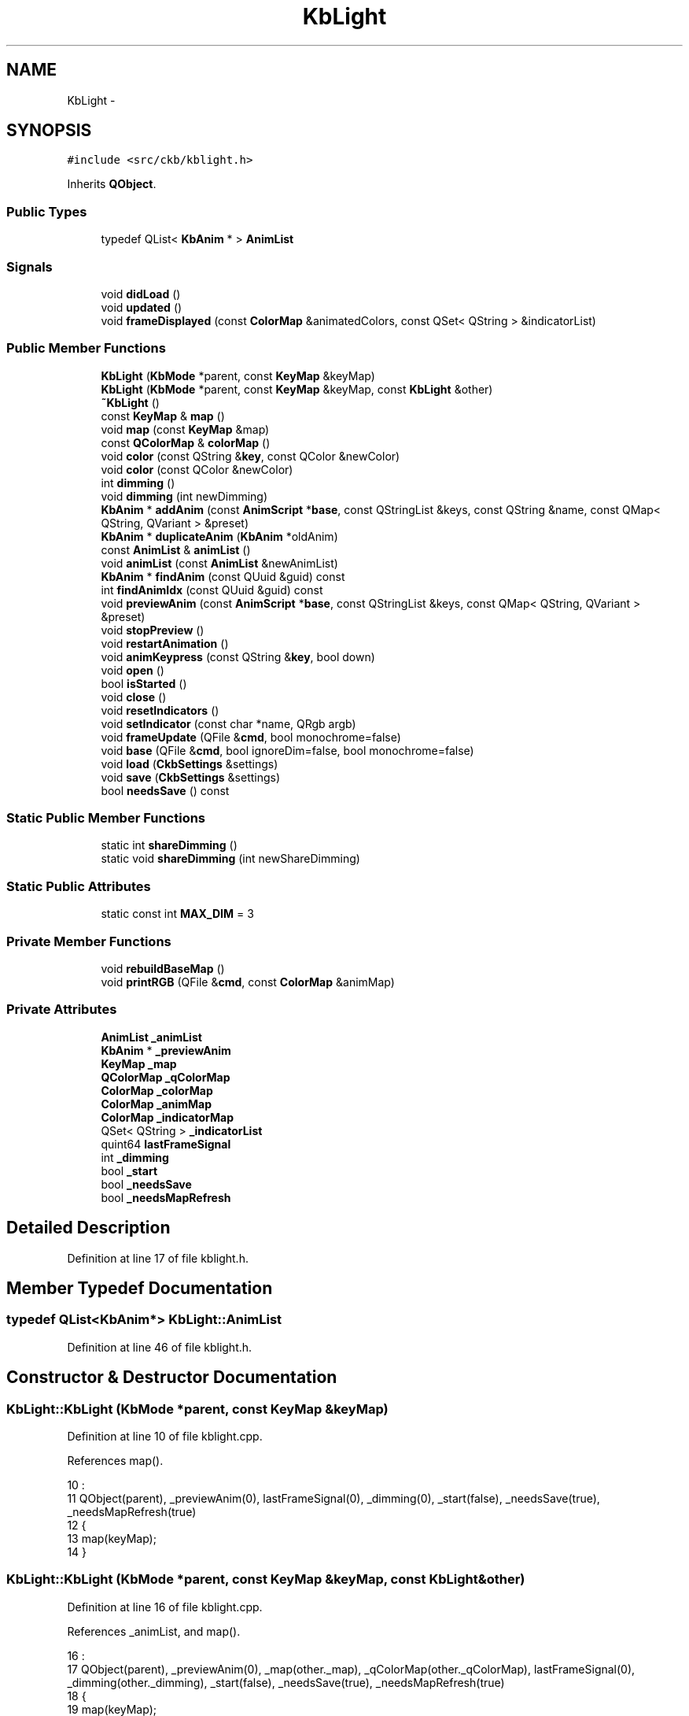 .TH "KbLight" 3 "Sun Jun 18 2017" "Version beta-v0.2.8 at branch testing" "ckb-next" \" -*- nroff -*-
.ad l
.nh
.SH NAME
KbLight \- 
.SH SYNOPSIS
.br
.PP
.PP
\fC#include <src/ckb/kblight\&.h>\fP
.PP
Inherits \fBQObject\fP\&.
.SS "Public Types"

.in +1c
.ti -1c
.RI "typedef QList< \fBKbAnim\fP * > \fBAnimList\fP"
.br
.in -1c
.SS "Signals"

.in +1c
.ti -1c
.RI "void \fBdidLoad\fP ()"
.br
.ti -1c
.RI "void \fBupdated\fP ()"
.br
.ti -1c
.RI "void \fBframeDisplayed\fP (const \fBColorMap\fP &animatedColors, const QSet< QString > &indicatorList)"
.br
.in -1c
.SS "Public Member Functions"

.in +1c
.ti -1c
.RI "\fBKbLight\fP (\fBKbMode\fP *parent, const \fBKeyMap\fP &keyMap)"
.br
.ti -1c
.RI "\fBKbLight\fP (\fBKbMode\fP *parent, const \fBKeyMap\fP &keyMap, const \fBKbLight\fP &other)"
.br
.ti -1c
.RI "\fB~KbLight\fP ()"
.br
.ti -1c
.RI "const \fBKeyMap\fP & \fBmap\fP ()"
.br
.ti -1c
.RI "void \fBmap\fP (const \fBKeyMap\fP &map)"
.br
.ti -1c
.RI "const \fBQColorMap\fP & \fBcolorMap\fP ()"
.br
.ti -1c
.RI "void \fBcolor\fP (const QString &\fBkey\fP, const QColor &newColor)"
.br
.ti -1c
.RI "void \fBcolor\fP (const QColor &newColor)"
.br
.ti -1c
.RI "int \fBdimming\fP ()"
.br
.ti -1c
.RI "void \fBdimming\fP (int newDimming)"
.br
.ti -1c
.RI "\fBKbAnim\fP * \fBaddAnim\fP (const \fBAnimScript\fP *\fBbase\fP, const QStringList &keys, const QString &name, const QMap< QString, QVariant > &preset)"
.br
.ti -1c
.RI "\fBKbAnim\fP * \fBduplicateAnim\fP (\fBKbAnim\fP *oldAnim)"
.br
.ti -1c
.RI "const \fBAnimList\fP & \fBanimList\fP ()"
.br
.ti -1c
.RI "void \fBanimList\fP (const \fBAnimList\fP &newAnimList)"
.br
.ti -1c
.RI "\fBKbAnim\fP * \fBfindAnim\fP (const QUuid &guid) const "
.br
.ti -1c
.RI "int \fBfindAnimIdx\fP (const QUuid &guid) const "
.br
.ti -1c
.RI "void \fBpreviewAnim\fP (const \fBAnimScript\fP *\fBbase\fP, const QStringList &keys, const QMap< QString, QVariant > &preset)"
.br
.ti -1c
.RI "void \fBstopPreview\fP ()"
.br
.ti -1c
.RI "void \fBrestartAnimation\fP ()"
.br
.ti -1c
.RI "void \fBanimKeypress\fP (const QString &\fBkey\fP, bool down)"
.br
.ti -1c
.RI "void \fBopen\fP ()"
.br
.ti -1c
.RI "bool \fBisStarted\fP ()"
.br
.ti -1c
.RI "void \fBclose\fP ()"
.br
.ti -1c
.RI "void \fBresetIndicators\fP ()"
.br
.ti -1c
.RI "void \fBsetIndicator\fP (const char *name, QRgb argb)"
.br
.ti -1c
.RI "void \fBframeUpdate\fP (QFile &\fBcmd\fP, bool monochrome=false)"
.br
.ti -1c
.RI "void \fBbase\fP (QFile &\fBcmd\fP, bool ignoreDim=false, bool monochrome=false)"
.br
.ti -1c
.RI "void \fBload\fP (\fBCkbSettings\fP &settings)"
.br
.ti -1c
.RI "void \fBsave\fP (\fBCkbSettings\fP &settings)"
.br
.ti -1c
.RI "bool \fBneedsSave\fP () const "
.br
.in -1c
.SS "Static Public Member Functions"

.in +1c
.ti -1c
.RI "static int \fBshareDimming\fP ()"
.br
.ti -1c
.RI "static void \fBshareDimming\fP (int newShareDimming)"
.br
.in -1c
.SS "Static Public Attributes"

.in +1c
.ti -1c
.RI "static const int \fBMAX_DIM\fP = 3"
.br
.in -1c
.SS "Private Member Functions"

.in +1c
.ti -1c
.RI "void \fBrebuildBaseMap\fP ()"
.br
.ti -1c
.RI "void \fBprintRGB\fP (QFile &\fBcmd\fP, const \fBColorMap\fP &animMap)"
.br
.in -1c
.SS "Private Attributes"

.in +1c
.ti -1c
.RI "\fBAnimList\fP \fB_animList\fP"
.br
.ti -1c
.RI "\fBKbAnim\fP * \fB_previewAnim\fP"
.br
.ti -1c
.RI "\fBKeyMap\fP \fB_map\fP"
.br
.ti -1c
.RI "\fBQColorMap\fP \fB_qColorMap\fP"
.br
.ti -1c
.RI "\fBColorMap\fP \fB_colorMap\fP"
.br
.ti -1c
.RI "\fBColorMap\fP \fB_animMap\fP"
.br
.ti -1c
.RI "\fBColorMap\fP \fB_indicatorMap\fP"
.br
.ti -1c
.RI "QSet< QString > \fB_indicatorList\fP"
.br
.ti -1c
.RI "quint64 \fBlastFrameSignal\fP"
.br
.ti -1c
.RI "int \fB_dimming\fP"
.br
.ti -1c
.RI "bool \fB_start\fP"
.br
.ti -1c
.RI "bool \fB_needsSave\fP"
.br
.ti -1c
.RI "bool \fB_needsMapRefresh\fP"
.br
.in -1c
.SH "Detailed Description"
.PP 
Definition at line 17 of file kblight\&.h\&.
.SH "Member Typedef Documentation"
.PP 
.SS "typedef QList<\fBKbAnim\fP*> \fBKbLight::AnimList\fP"

.PP
Definition at line 46 of file kblight\&.h\&.
.SH "Constructor & Destructor Documentation"
.PP 
.SS "KbLight::KbLight (\fBKbMode\fP *parent, const \fBKeyMap\fP &keyMap)"

.PP
Definition at line 10 of file kblight\&.cpp\&.
.PP
References map()\&.
.PP
.nf
10                                                      :
11     QObject(parent), _previewAnim(0), lastFrameSignal(0), _dimming(0), _start(false), _needsSave(true), _needsMapRefresh(true)
12 {
13     map(keyMap);
14 }
.fi
.SS "KbLight::KbLight (\fBKbMode\fP *parent, const \fBKeyMap\fP &keyMap, const \fBKbLight\fP &other)"

.PP
Definition at line 16 of file kblight\&.cpp\&.
.PP
References _animList, and map()\&.
.PP
.nf
16                                                                            :
17     QObject(parent), _previewAnim(0), _map(other\&._map), _qColorMap(other\&._qColorMap), lastFrameSignal(0), _dimming(other\&._dimming), _start(false), _needsSave(true), _needsMapRefresh(true)
18 {
19     map(keyMap);
20     // Duplicate animations
21     foreach(KbAnim* animation, other\&._animList)
22         _animList\&.append(new KbAnim(this, keyMap, *animation));
23 }
.fi
.SS "KbLight::~KbLight ()"

.PP
Definition at line 45 of file kblight\&.cpp\&.
.PP
References activeLights\&.
.PP
.nf
45                  {
46     activeLights\&.remove(this);
47 }
.fi
.SH "Member Function Documentation"
.PP 
.SS "\fBKbAnim\fP * KbLight::addAnim (const \fBAnimScript\fP *base, const QStringList &keys, const QString &name, const QMap< QString, QVariant > &preset)"

.PP
Definition at line 100 of file kblight\&.cpp\&.
.PP
References _animList, _map, _needsSave, _start, anim, KbAnim::commitParams(), KbAnim::parameter(), KbAnim::stop(), stopPreview(), and KbAnim::trigger()\&.
.PP
Referenced by KbAnimWidget::addAnim()\&.
.PP
.nf
100                                                                                                                                    {
101     // Stop and restart all existing animations
102     stopPreview();
103     quint64 timestamp = QDateTime::currentMSecsSinceEpoch();
104     foreach(KbAnim* anim, _animList){
105         anim->stop();
106         anim->trigger(timestamp);
107     }
108     // Load the new animation and set preset parameters
109     KbAnim* anim = new KbAnim(this, _map, name, keys, base);
110     QMapIterator<QString, QVariant> i(preset);
111     while(i\&.hasNext()){
112         i\&.next();
113         anim->parameter(i\&.key(), i\&.value());
114     }
115     anim->commitParams();
116     // Add the animation and start it
117     _animList\&.append(anim);
118     anim->trigger(timestamp);
119     _start = true;
120     _needsSave = true;
121     return anim;
122 }
.fi
.SS "void KbLight::animKeypress (const QString &key, booldown)"

.PP
Definition at line 189 of file kblight\&.cpp\&.
.PP
References _animList, _previewAnim, anim, KbAnim::keypress(), and KbAnim::keys()\&.
.PP
Referenced by Kb::readNotify()\&.
.PP
.nf
189                                                        {
190     foreach(KbAnim* anim, _animList){
191         if(anim->keys()\&.contains(key))
192             anim->keypress(key, down, QDateTime::currentMSecsSinceEpoch());
193     }
194     if(_previewAnim){
195         if(_previewAnim->keys()\&.contains(key))
196             _previewAnim->keypress(key, down, QDateTime::currentMSecsSinceEpoch());
197     }
198 }
.fi
.SS "const \fBAnimList\fP& KbLight::animList ()\fC [inline]\fP"

.PP
Definition at line 49 of file kblight\&.h\&.
.PP
References _animList\&.
.PP
Referenced by RebindWidget::applyChanges(), KbAnimWidget::duplicateAnim(), KbMode::newId(), KbAnimWidget::on_deleteButton_clicked(), KbAnimWidget::refreshList(), KbAnimWidget::reorderAnims(), and RebindWidget::setSelection()\&.
.PP
.nf
49 { return _animList; }
.fi
.SS "void KbLight::animList (const \fBAnimList\fP &newAnimList)\fC [inline]\fP"

.PP
Definition at line 50 of file kblight\&.h\&.
.PP
References _animList, and _needsSave\&.
.PP
.nf
50 { _needsSave = true; _animList = newAnimList; }
.fi
.SS "void KbLight::base (QFile &cmd, boolignoreDim = \fCfalse\fP, boolmonochrome = \fCfalse\fP)"

.PP
Definition at line 371 of file kblight\&.cpp\&.
.PP
References _animMap, _colorMap, _dimming, close(), ColorMap::colorForName(), ColorMap::colors(), ColorMap::count(), MAX_DIM, monoRgb(), printRGB(), and rebuildBaseMap()\&.
.PP
Referenced by Kb::hwSave()\&.
.PP
.nf
371                                                              {
372     close();
373     if(_dimming == MAX_DIM && !ignoreDim){
374         cmd\&.write(QString()\&.sprintf("rgb 000000")\&.toLatin1());
375         return;
376     }
377     // Set just the background color, ignoring any animation
378     rebuildBaseMap();
379     _animMap = _colorMap;
380     // If monochrome is active, create grayscale
381     if(monochrome){
382         int count = _animMap\&.count();
383         QRgb* colors = _animMap\&.colors();
384         for(int i = 0; i < count; i++){
385             QRgb& rgb = colors[i];
386             rgb = monoRgb(qRed(rgb), qGreen(rgb), qBlue(rgb));
387         }
388     }
389     // Set a few indicators to black as the hardware handles them differently
390     QRgb* mr = _animMap\&.colorForName("mr"), *m1 = _animMap\&.colorForName("m1"), *m2 = _animMap\&.colorForName("m2"), *m3 = _animMap\&.colorForName("m3"), *lock = _animMap\&.colorForName("lock");
391     if(mr) *mr = 0;
392     if(m1) *m1 = 0;
393     if(m2) *m2 = 0;
394     if(m3) *m3 = 0;
395     if(lock) *lock = 0;
396     // Send to driver
397     cmd\&.write("rgb");
398     printRGB(cmd, _animMap);
399 }
.fi
.SS "void KbLight::close ()"

.PP
Definition at line 215 of file kblight\&.cpp\&.
.PP
References _animList, _start, activeLights, anim, KbAnim::stop(), and stopPreview()\&.
.PP
Referenced by base(), Kb::frameUpdate(), Kb::hwSave(), and Kb::updateLayout()\&.
.PP
.nf
215                    {
216     activeLights\&.remove(this);
217     foreach(KbAnim* anim, _animList)
218         anim->stop();
219     stopPreview();
220     _start = false;
221 }
.fi
.SS "void KbLight::color (const QString &key, const QColor &newColor)"

.PP
Definition at line 49 of file kblight\&.cpp\&.
.PP
References _colorMap, _needsMapRefresh, _needsSave, _qColorMap, and ColorMap::colorForName()\&.
.PP
Referenced by KbLightWidget::changeColor(), load(), printRGB(), Kb::readNotify(), rebuildBaseMap(), and KbLightWidget::toggleSidelight()\&.
.PP
.nf
49                                                              {
50     QRgb newRgb = newColor\&.rgb();
51     _qColorMap[key] = newRgb;
52     _needsSave = true;
53     if(!_needsMapRefresh){
54         // Update flat map if we're not scheduled to rebuild it
55         QByteArray rawName = key\&.toLatin1();
56         QRgb* rawRgb = _colorMap\&.colorForName(rawName\&.data());
57         if(rawRgb)
58             *rawRgb = newRgb;
59     }
60 }
.fi
.SS "void KbLight::color (const QColor &newColor)"

.PP
Definition at line 62 of file kblight\&.cpp\&.
.PP
References _colorMap, _needsMapRefresh, _needsSave, _qColorMap, ColorMap::colors(), and ColorMap::count()\&.
.PP
.nf
62                                          {
63     QRgb newRgb = newColor\&.rgb();
64     QMutableColorMapIterator i(_qColorMap);
65     while(i\&.hasNext()){
66         i\&.next();
67         i\&.value() = newRgb;
68     }
69     _needsSave = true;
70     // Reset flat map
71     _needsMapRefresh = false;
72     int mapCount = _colorMap\&.count();
73     QRgb* flat = _colorMap\&.colors();
74     for(int i = 0; i < mapCount; i++)
75         flat[i] = mapCount;
76 }
.fi
.SS "const \fBQColorMap\fP& KbLight::colorMap ()\fC [inline]\fP"

.PP
Definition at line 31 of file kblight\&.h\&.
.PP
References _qColorMap\&.
.PP
Referenced by KbLightWidget::changeColor(), KbLightWidget::newSelection(), KbLightWidget::toggleSidelight(), and KbLightWidget::updateLight()\&.
.PP
.nf
31 { return _qColorMap; }
.fi
.SS "void KbLight::didLoad ()\fC [signal]\fP"

.PP
Definition at line 162 of file moc_kblight\&.cpp\&.
.PP
Referenced by load()\&.
.PP
.nf
163 {
164     QMetaObject::activate(this, &staticMetaObject, 0, Q_NULLPTR);
165 }
.fi
.SS "int KbLight::dimming ()\fC [inline]\fP"

.PP
Definition at line 39 of file kblight\&.h\&.
.PP
References _dimming\&.
.PP
Referenced by KeyAction::keyEvent(), KbLightWidget::on_brightnessBox_activated(), open(), shareDimming(), and KbLightWidget::updateLight()\&.
.PP
.nf
39 { return _dimming; }
.fi
.SS "void KbLight::dimming (intnewDimming)"

.PP
Definition at line 92 of file kblight\&.cpp\&.
.PP
References _dimming, _needsSave, _shareDimming, shareDimming(), and updated()\&.
.PP
.nf
92                                    {
93     if(_shareDimming != -1)
94         shareDimming(newDimming);
95     _needsSave = true;
96     _dimming = newDimming;
97     emit updated();
98 }
.fi
.SS "\fBKbAnim\fP * KbLight::duplicateAnim (\fBKbAnim\fP *oldAnim)"

.PP
Definition at line 148 of file kblight\&.cpp\&.
.PP
References _animList, _map, _needsSave, _start, anim, KbAnim::newId(), KbAnim::stop(), and KbAnim::trigger()\&.
.PP
Referenced by KbAnimWidget::duplicateAnim()\&.
.PP
.nf
148                                              {
149     // Stop and restart all existing animations
150     quint64 timestamp = QDateTime::currentMSecsSinceEpoch();
151     foreach(KbAnim* anim, _animList){
152         anim->stop();
153         anim->trigger(timestamp);
154     }
155     // Same as addAnim, just duplicate the existing one
156     KbAnim* anim = new KbAnim(this, _map, *oldAnim);
157     anim->newId();
158     int index = _animList\&.indexOf(oldAnim);
159     if(index < 0)
160         _animList\&.append(anim);
161     else
162         _animList\&.insert(index + 1, anim);
163     anim->trigger(timestamp);
164     _start = true;
165     _needsSave = true;
166     return anim;
167 }
.fi
.SS "\fBKbAnim\fP* KbLight::findAnim (const QUuid &guid) const\fC [inline]\fP"

.PP
Definition at line 51 of file kblight\&.h\&.
.PP
References _animList, anim, and KbAnim::guid()\&.
.PP
Referenced by findAnimIdx(), and KeyAction::keyEvent()\&.
.PP
.nf
51 { foreach(KbAnim* anim, _animList) { if(anim->guid() == guid) return anim; } return 0; }
.fi
.SS "int KbLight::findAnimIdx (const QUuid &guid) const\fC [inline]\fP"

.PP
Definition at line 52 of file kblight\&.h\&.
.PP
References _animList, and findAnim()\&.
.PP
Referenced by RebindWidget::setSelection()\&.
.PP
.nf
52 { return _animList\&.indexOf(findAnim(guid)); }
.fi
.SS "void KbLight::frameDisplayed (const \fBColorMap\fP &animatedColors, const QSet< QString > &indicatorList)\fC [signal]\fP"

.PP
Definition at line 174 of file moc_kblight\&.cpp\&.
.PP
Referenced by frameUpdate()\&.
.PP
.nf
175 {
176     void *_a[] = { Q_NULLPTR, const_cast<void*>(reinterpret_cast<const void*>(&_t1)), const_cast<void*>(reinterpret_cast<const void*>(&_t2)) };
177     QMetaObject::activate(this, &staticMetaObject, 2, _a);
178 }
.fi
.SS "void KbLight::frameUpdate (QFile &cmd, boolmonochrome = \fCfalse\fP)"

.PP
Definition at line 296 of file kblight\&.cpp\&.
.PP
References _animList, _animMap, _colorMap, _dimming, _indicatorList, _indicatorMap, _previewAnim, anim, KbAnim::blend(), ColorMap::colors(), ColorMap::count(), frameDisplayed(), lastFrameSignal, lToS(), monoRgb(), printRGB(), rebuildBaseMap(), and sToL()\&.
.PP
Referenced by Kb::frameUpdate()\&.
.PP
.nf
296                                                     {
297     rebuildBaseMap();
298     _animMap = _colorMap;
299     // Advance animations
300     quint64 timestamp = QDateTime::currentMSecsSinceEpoch();
301     foreach(KbAnim* anim, _animList)
302         anim->blend(_animMap, timestamp);
303     if(_previewAnim)
304         _previewAnim->blend(_animMap, timestamp);
305 
306     int count = _animMap\&.count();
307     QRgb* colors = _animMap\&.colors();
308     // Apply active indicators and/or perform monochrome conversion
309     if(monochrome || !_indicatorList\&.isEmpty()){
310         QRgb* indicators = _indicatorMap\&.colors();
311         for(int i = 0; i < count; i++){
312             QRgb& rgb = colors[i];
313             float r = qRed(rgb);
314             float g = qGreen(rgb);
315             float b = qBlue(rgb);
316             // Apply indicators
317             QRgb rgb2 = indicators[i];
318             if(qAlpha(rgb2) != 0){
319                 float r2 = qRed(rgb2);
320                 float g2 = qGreen(rgb2);
321                 float b2 = qBlue(rgb2);
322                 float a2 = qAlpha(rgb2) / 255\&.f;
323                 r = round(r2 * a2 + r * (1\&.f - a2));
324                 g = round(g2 * a2 + g * (1\&.f - a2));
325                 b = round(b2 * a2 + b * (1\&.f - a2));
326             }
327             // If monochrome mode is active, average the channels to get a grayscale image
328             if(monochrome)
329                 rgb = monoRgb(r, g, b);
330             else
331                 rgb = qRgb(r, g, b);
332         }
333     }
334 
335     // Emit signals for the animation (only do this every 50ms - it can cause a lot of CPU usage)
336     if(timestamp >= lastFrameSignal + 50){
337         emit frameDisplayed(_animMap, _indicatorList);
338         lastFrameSignal = timestamp;
339     }
340 
341     // If brightness is at 0%, turn off lighting entirely
342     if(_dimming == 3){
343         cmd\&.write("rgb 000000");
344         return;
345     }
346 
347     float light = (3 - _dimming) / 3\&.f;
348     // Apply global dimming
349     if(light != 1\&.f || monochrome){
350         for(int i = 0; i < count; i++){
351             QRgb& rgb = colors[i];
352             // Like the monochrome conversion, this should be done in a linear colorspace
353             float r = sToL(qRed(rgb));
354             float g = sToL(qGreen(rgb));
355             float b = sToL(qBlue(rgb));
356             r *= light;
357             g *= light;
358             b *= light;
359             r = round(lToS(r));
360             g = round(lToS(g));
361             b = round(lToS(b));
362             rgb = qRgb(r, g, b);
363         }
364     }
365 
366     // Apply light
367     cmd\&.write("rgb");
368     printRGB(cmd, _animMap);
369 }
.fi
.SS "bool KbLight::isStarted ()"

.PP
Definition at line 169 of file kblight\&.cpp\&.
.PP
References _animList, _start, and KbAnim::isRunning()\&.
.PP
Referenced by Kb::frameUpdate()\&.
.PP
.nf
169                        {
170     if(!_start)
171         return false;
172     foreach(KbAnim* animation, _animList){
173         if(!animation->isRunning())
174             return false;
175     }
176     return true;
177 }
.fi
.SS "void KbLight::load (\fBCkbSettings\fP &settings)"

.PP
Definition at line 401 of file kblight\&.cpp\&.
.PP
References _animList, _dimming, _map, _needsMapRefresh, _needsSave, _qColorMap, anim, CkbSettings::childKeys(), color(), didLoad(), KeyMap::fromName(), KeyMap::fromStorage(), map(), MAX_DIM, and CkbSettings::value()\&.
.PP
Referenced by KbMode::KbMode()\&.
.PP
.nf
401                                        {
402     // Load light settings
403     _needsSave = false;
404     SGroup group(settings, "Lighting");
405     KeyMap currentMap = _map;
406     _map = KeyMap::fromName(settings\&.value("KeyMap")\&.toString());
407     _dimming = settings\&.value("Brightness")\&.toUInt();
408     if(_dimming > MAX_DIM)
409         _dimming = MAX_DIM;
410     // Load RGB settings
411     bool useReal = settings\&.value("UseRealNames")\&.toBool();
412     {
413         SGroup group(settings, "Keys");
414         foreach(QString key, settings\&.childKeys()){
415             QString name = key\&.toLower();
416             if(!useReal)
417                 name = _map\&.fromStorage(name);
418             QColor color = settings\&.value(key)\&.toString();
419             if(!color\&.isValid())
420                 color = QColor(255, 255, 255);
421             _qColorMap[name] = color\&.rgb();
422         }
423         _needsMapRefresh = true;
424     }
425     // Load animations
426     foreach(KbAnim* anim, _animList)
427         anim->deleteLater();
428     _animList\&.clear();
429     {
430         SGroup group(settings, "Animations");
431         foreach(QString anim, settings\&.value("List")\&.toStringList()){
432             QUuid id = anim;
433             _animList\&.append(new KbAnim(this, _map, id, settings));
434         }
435     }
436     emit didLoad();
437     map(currentMap);
438 }
.fi
.SS "const \fBKeyMap\fP& KbLight::map ()\fC [inline]\fP"

.PP
Definition at line 28 of file kblight\&.h\&.
.PP
References _map\&.
.PP
Referenced by KbLight(), KbMode::keyMap(), load(), map(), KbLightWidget::newSelection(), KbAnimWidget::on_keyButton_clicked(), and KbLightWidget::updateLight()\&.
.PP
.nf
28 { return _map; }
.fi
.SS "void KbLight::map (const \fBKeyMap\fP &map)"

.PP
Definition at line 25 of file kblight\&.cpp\&.
.PP
References _animList, _animMap, _colorMap, _indicatorMap, _map, _needsMapRefresh, _needsSave, _qColorMap, anim, ColorMap::init(), map(), KbAnim::map(), and updated()\&.
.PP
.nf
25                                   {
26     // If any of the keys are missing from the color map, set them to white
27     QHashIterator<QString, Key> i(map);
28     while(i\&.hasNext()){
29         i\&.next();
30         const QString& key = i\&.key();
31         if(!_qColorMap\&.contains(key))
32             _qColorMap[key] = 0xFFFFFFFF;
33     }
34     // Set the new map
35     _map = map;
36     foreach(KbAnim* anim, _animList)
37         anim->map(map);
38     _colorMap\&.init(_map);
39     _animMap\&.init(_map);
40     _indicatorMap\&.init(_map);
41     _needsSave = _needsMapRefresh = true;
42     emit updated();
43 }
.fi
.SS "bool KbLight::needsSave () const"

.PP
Definition at line 467 of file kblight\&.cpp\&.
.PP
References _animList, _needsSave, anim, and KbAnim::needsSave()\&.
.PP
Referenced by KbMode::needsSave()\&.
.PP
.nf
467                               {
468     if(_needsSave)
469         return true;
470     foreach(KbAnim* anim, _animList){
471         if(anim->needsSave())
472             return true;
473     }
474     return false;
475 }
.fi
.SS "void KbLight::open ()"

.PP
Definition at line 200 of file kblight\&.cpp\&.
.PP
References _animList, _dimming, _previewAnim, _shareDimming, _start, activeLights, anim, dimming(), and KbAnim::trigger()\&.
.PP
Referenced by Kb::frameUpdate()\&.
.PP
.nf
200                   {
201     // Apply shared dimming if needed
202     if(_shareDimming != -1 && _shareDimming != _dimming)
203         dimming(_shareDimming);
204     activeLights\&.insert(this);
205     if(_start)
206         return;
207     quint64 timestamp = QDateTime::currentMSecsSinceEpoch();
208     foreach(KbAnim* anim, _animList)
209         anim->trigger(timestamp);
210     if(_previewAnim)
211         _previewAnim->trigger(timestamp);
212     _start = true;
213 }
.fi
.SS "void KbLight::previewAnim (const \fBAnimScript\fP *base, const QStringList &keys, const QMap< QString, QVariant > &preset)"

.PP
Definition at line 124 of file kblight\&.cpp\&.
.PP
References _map, _previewAnim, _start, anim, KbAnim::commitParams(), KbAnim::parameter(), KbAnim::reInit(), stopPreview(), and KbAnim::trigger()\&.
.PP
Referenced by AnimAddDialog::on_presetBox_activated()\&.
.PP
.nf
124                                                                                                                {
125     if(_previewAnim)
126         stopPreview();
127     quint64 timestamp = QDateTime::currentMSecsSinceEpoch();
128     // Load the new animation and set preset parameters
129     KbAnim* anim = new KbAnim(this, _map, "", keys, base);
130     QMapIterator<QString, QVariant> i(preset);
131     while(i\&.hasNext()){
132         i\&.next();
133         anim->parameter(i\&.key(), i\&.value());
134     }
135     anim->commitParams();
136     anim->reInit();
137     // Add the animation and start it
138     _previewAnim = anim;
139     anim->trigger(timestamp);
140     _start = true;
141 }
.fi
.SS "void KbLight::printRGB (QFile &cmd, const \fBColorMap\fP &animMap)\fC [private]\fP"

.PP
Definition at line 223 of file kblight\&.cpp\&.
.PP
References color(), ColorMap::colors(), ColorMap::count(), and ColorMap::keyNames()\&.
.PP
Referenced by base(), and frameUpdate()\&.
.PP
.nf
223                                                          {
224     int count = animMap\&.count();
225     const char* const* names = animMap\&.keyNames();
226     const QRgb* colors = animMap\&.colors();
227     // Print each color and the corresponding RGB value
228     for(int i = 0; i < count; i++){
229         cmd\&.write(" ");
230         cmd\&.write(names[i]);
231         char output[8];
232         QRgb color = colors[i];
233         snprintf(output, sizeof(output), ":%02x%02x%02x", qRed(color), qGreen(color), qBlue(color));
234         cmd\&.write(output);
235     }
236 }
.fi
.SS "void KbLight::rebuildBaseMap ()\fC [private]\fP"

.PP
Definition at line 238 of file kblight\&.cpp\&.
.PP
References _colorMap, _needsMapRefresh, _qColorMap, color(), and ColorMap::colorForName()\&.
.PP
Referenced by base(), and frameUpdate()\&.
.PP
.nf
238                             {
239     if(!_needsMapRefresh)
240         return;
241     _needsMapRefresh = false;
242     // Copy RGB values from QColorMap to ColorMap
243     QColorMapIterator i(_qColorMap);
244     while(i\&.hasNext()){
245         i\&.next();
246         QByteArray rawName = i\&.key()\&.toLatin1();
247         QRgb color = i\&.value();
248         QRgb* rawColor = _colorMap\&.colorForName(rawName\&.data());
249         if(rawColor)
250             *rawColor = color;
251     }
252 }
.fi
.SS "void KbLight::resetIndicators ()"

.PP
Definition at line 254 of file kblight\&.cpp\&.
.PP
References _indicatorList, _indicatorMap, and ColorMap::clear()\&.
.PP
Referenced by KbPerf::applyIndicators()\&.
.PP
.nf
254                              {
255     _indicatorMap\&.clear();
256     _indicatorList\&.clear();
257 }
.fi
.SS "void KbLight::restartAnimation ()"

.PP
Definition at line 179 of file kblight\&.cpp\&.
.PP
References _animList, _start, anim, KbAnim::stop(), stopPreview(), and KbAnim::trigger()\&.
.PP
Referenced by KbLightWidget::on_animButton_clicked(), KbAnimWidget::on_deleteButton_clicked(), KbAnimWidget::on_keyButton_clicked(), and KbAnimWidget::on_propertyButton_clicked()\&.
.PP
.nf
179                               {
180     quint64 timestamp = QDateTime::currentMSecsSinceEpoch();
181     foreach(KbAnim* anim, _animList){
182         anim->stop();
183         anim->trigger(timestamp);
184     }
185     stopPreview();
186     _start = true;
187 }
.fi
.SS "void KbLight::save (\fBCkbSettings\fP &settings)"

.PP
Definition at line 440 of file kblight\&.cpp\&.
.PP
References _animList, _dimming, _map, _needsSave, _qColorMap, anim, KbAnim::guid(), KeyMap::name(), KbAnim::save(), and CkbSettings::setValue()\&.
.PP
Referenced by KbMode::save()\&.
.PP
.nf
440                                        {
441     _needsSave = false;
442     SGroup group(settings, "Lighting");
443     settings\&.setValue("KeyMap", _map\&.name());
444     settings\&.setValue("Brightness", _dimming);
445     settings\&.setValue("UseRealNames", true);
446     {
447         // Save RGB settings
448         SGroup group(settings, "Keys");
449         QMutableColorMapIterator i(_qColorMap);
450         while(i\&.hasNext()){
451             i\&.next();
452             settings\&.setValue(i\&.key(), QColor(i\&.value())\&.name());
453         }
454     }
455     {
456         // Save animations
457         SGroup group(settings, "Animations");
458         QStringList aList;
459         foreach(KbAnim* anim, _animList){
460             aList << anim->guid()\&.toString()\&.toUpper();
461             anim->save(settings);
462         }
463         settings\&.setValue("List", aList);
464     }
465 }
.fi
.SS "void KbLight::setIndicator (const char *name, QRgbargb)"

.PP
Definition at line 259 of file kblight\&.cpp\&.
.PP
References _indicatorList, _indicatorMap, and ColorMap::colorForName()\&.
.PP
Referenced by KbPerf::lightIndicator()\&.
.PP
.nf
259                                                      {
260     QRgb* dest = _indicatorMap\&.colorForName(name);
261     if(dest){
262         *dest = argb;
263         _indicatorList\&.insert(name);
264     }
265 }
.fi
.SS "int KbLight::shareDimming ()\fC [static]\fP"

.PP
Definition at line 78 of file kblight\&.cpp\&.
.PP
References _shareDimming\&.
.PP
Referenced by dimming(), ExtraSettingsWidget::ExtraSettingsWidget(), ExtraSettingsWidget::on_brightnessBox_clicked(), and ExtraSettingsWidget::pollUpdates()\&.
.PP
.nf
78                          {
79     return _shareDimming;
80 }
.fi
.SS "void KbLight::shareDimming (intnewShareDimming)\fC [static]\fP"

.PP
Definition at line 82 of file kblight\&.cpp\&.
.PP
References _shareDimming, activeLights, and dimming()\&.
.PP
.nf
82                                              {
83     if(_shareDimming == newShareDimming)
84         return;
85     _shareDimming = newShareDimming;
86     if(newShareDimming != -1){
87         foreach(KbLight* light, activeLights)
88             light->dimming(newShareDimming);
89     }
90 }
.fi
.SS "void KbLight::stopPreview ()"

.PP
Definition at line 143 of file kblight\&.cpp\&.
.PP
References _previewAnim\&.
.PP
Referenced by addAnim(), close(), AnimAddDialog::on_previewBox_clicked(), previewAnim(), restartAnimation(), and AnimAddDialog::~AnimAddDialog()\&.
.PP
.nf
143                          {
144     delete _previewAnim;
145     _previewAnim = 0;
146 }
.fi
.SS "void KbLight::updated ()\fC [signal]\fP"

.PP
Definition at line 168 of file moc_kblight\&.cpp\&.
.PP
Referenced by dimming(), and map()\&.
.PP
.nf
169 {
170     QMetaObject::activate(this, &staticMetaObject, 1, Q_NULLPTR);
171 }
.fi
.SH "Field Documentation"
.PP 
.SS "\fBAnimList\fP KbLight::_animList\fC [private]\fP"

.PP
Definition at line 89 of file kblight\&.h\&.
.PP
Referenced by addAnim(), animKeypress(), animList(), close(), duplicateAnim(), findAnim(), findAnimIdx(), frameUpdate(), isStarted(), KbLight(), load(), map(), needsSave(), open(), restartAnimation(), and save()\&.
.SS "\fBColorMap\fP KbLight::_animMap\fC [private]\fP"

.PP
Definition at line 93 of file kblight\&.h\&.
.PP
Referenced by base(), frameUpdate(), and map()\&.
.SS "\fBColorMap\fP KbLight::_colorMap\fC [private]\fP"

.PP
Definition at line 93 of file kblight\&.h\&.
.PP
Referenced by base(), color(), frameUpdate(), map(), and rebuildBaseMap()\&.
.SS "int KbLight::_dimming\fC [private]\fP"

.PP
Definition at line 96 of file kblight\&.h\&.
.PP
Referenced by base(), dimming(), frameUpdate(), load(), open(), and save()\&.
.SS "QSet<QString> KbLight::_indicatorList\fC [private]\fP"

.PP
Definition at line 94 of file kblight\&.h\&.
.PP
Referenced by frameUpdate(), resetIndicators(), and setIndicator()\&.
.SS "\fBColorMap\fP KbLight::_indicatorMap\fC [private]\fP"

.PP
Definition at line 93 of file kblight\&.h\&.
.PP
Referenced by frameUpdate(), map(), resetIndicators(), and setIndicator()\&.
.SS "\fBKeyMap\fP KbLight::_map\fC [private]\fP"

.PP
Definition at line 91 of file kblight\&.h\&.
.PP
Referenced by addAnim(), duplicateAnim(), load(), map(), previewAnim(), and save()\&.
.SS "bool KbLight::_needsMapRefresh\fC [private]\fP"

.PP
Definition at line 98 of file kblight\&.h\&.
.PP
Referenced by color(), load(), map(), and rebuildBaseMap()\&.
.SS "bool KbLight::_needsSave\fC [private]\fP"

.PP
Definition at line 98 of file kblight\&.h\&.
.PP
Referenced by addAnim(), animList(), color(), dimming(), duplicateAnim(), load(), map(), needsSave(), and save()\&.
.SS "\fBKbAnim\fP* KbLight::_previewAnim\fC [private]\fP"

.PP
Definition at line 90 of file kblight\&.h\&.
.PP
Referenced by animKeypress(), frameUpdate(), open(), previewAnim(), and stopPreview()\&.
.SS "\fBQColorMap\fP KbLight::_qColorMap\fC [private]\fP"

.PP
Definition at line 92 of file kblight\&.h\&.
.PP
Referenced by color(), colorMap(), load(), map(), rebuildBaseMap(), and save()\&.
.SS "bool KbLight::_start\fC [private]\fP"

.PP
Definition at line 97 of file kblight\&.h\&.
.PP
Referenced by addAnim(), close(), duplicateAnim(), isStarted(), open(), previewAnim(), and restartAnimation()\&.
.SS "quint64 KbLight::lastFrameSignal\fC [private]\fP"

.PP
Definition at line 95 of file kblight\&.h\&.
.PP
Referenced by frameUpdate()\&.
.SS "const int KbLight::MAX_DIM = 3\fC [static]\fP"

.PP
Definition at line 38 of file kblight\&.h\&.
.PP
Referenced by base(), ExtraSettingsWidget::ExtraSettingsWidget(), KeyAction::keyEvent(), and load()\&.

.SH "Author"
.PP 
Generated automatically by Doxygen for ckb-next from the source code\&.
